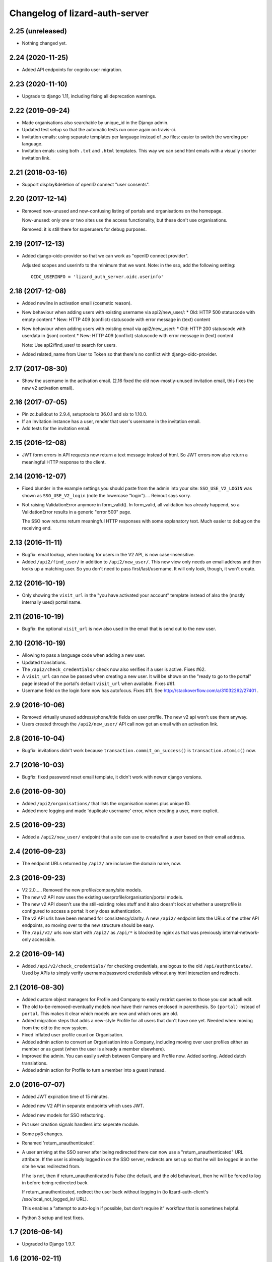 Changelog of lizard-auth-server
===================================================


2.25 (unreleased)
-----------------

- Nothing changed yet.


2.24 (2020-11-25)
-----------------

- Added API endpoints for cognito user migration.


2.23 (2020-11-10)
-----------------

- Upgrade to django 1.11, including fixing all deprecation warnings.


2.22 (2019-09-24)
-----------------

- Made organisations also searchable by unique_id in the Django admin.

- Updated test setup so that the automatic tests run once again on travis-ci.

- Invitation emails: using separate templates per language instead of `.po`
  files: easier to switch the wording per language.

- Invitation emals: using both ``.txt`` and ``.html`` templates. This way we
  can send html emails with a visually shorter invitation link.


2.21 (2018-03-16)
-----------------

- Support display&deletion of openID connect "user consents".


2.20 (2017-12-14)
-----------------

- Removed now-unused and now-confusing listing of portals and organisations on
  the homepage.

  Now-unused: only one or two sites use the access functionality, but these
  don't use organisations.

  Removed: it is still there for superusers for debug purposes.


2.19 (2017-12-13)
-----------------

- Added django-oidc-provider so that we can work as "openID connect
  provider".

  Adjusted scopes and userinfo to the minimum that we want. Note: in the sso,
  add the following setting::

    OIDC_USERINFO = 'lizard_auth_server.oidc.userinfo'


2.18 (2017-12-08)
-----------------

- Added newline in activation email (cosmetic reason).

- New behaviour when adding users with existing username via api2/new_user/:
  * Old: HTTP 500 statuscode with empty content
  * New: HTTP 409 (conflict) statuscode with error message in (text) content

- New behaviour when adding users with existing email via api2/new_user/:
  * Old: HTTP 200 statuscode with userdata in (json) content
  * New: HTTP 409 (conflict) statuscode with error message in (text) content

  Note: Use api2/find_user/ to search for users.

- Added related_name from User to Token so that there's no conflict with
  django-oidc-provider.


2.17 (2017-08-30)
-----------------

- Show the username in the activation email. (2.16 fixed the old
  now-mostly-unused invitation email, this fixes the new v2 activation
  email).


2.16 (2017-07-05)
-----------------

- Pin zc.buildout to 2.9.4, setuptools to 36.0.1 and six to 1.10.0.

- If an Invitation instance has a user, render that user's username in the
  invitation email.

- Add tests for the invitation email.


2.15 (2016-12-08)
-----------------

- JWT form errors in API requests now return a text message instead of
  html. So JWT errors now also return a meaningful HTTP response to the
  client.


2.14 (2016-12-07)
-----------------

- Fixed blunder in the example settings you should paste from the admin into
  your site: ``SSO_USE_V2_LOGIN`` was shown as ``SSO_USE_V2_login`` (note the
  lowercase "login").... Reinout says sorry.

- Not raising ValidationError anymore in form_valid(). In form_valid, all
  validation has already happend, so a ValidationError results in a generic
  "error 500" page.

  The SSO now returns return meaningful HTTP responses with some explanatory
  text. Much easier to debug on the receiving end.


2.13 (2016-11-11)
-----------------

- Bugfix: email lookup, when looking for users in the V2 API, is now
  case-insensitive.

- Added ``/api2/find_user/`` in addition to ``/api2/new_user/``. This new view
  only needs an email address and then looks up a matching user. So you don't
  need to pass first/last/username. It will only look, though, it won't
  create.


2.12 (2016-10-19)
-----------------

- Only showing the ``visit_url`` in the "you have activated your account"
  template instead of also the (mostly internally used) portal name.


2.11 (2016-10-19)
-----------------

- Bugfix: the optional ``visit_url`` is now also used in the email that is
  send out to the new user.


2.10 (2016-10-19)
-----------------

- Allowing to pass a language code when adding a new user.

- Updated translations.

- The ``/api2/check_credentials/`` check now also verifies if a user is
  active. Fixes #62.

- A ``visit_url`` can now be passed when creating a new user. It will be shown
  on the "ready to go to the portal" page instead of the portal's default
  ``visit_url`` when available. Fixes #61.

- Username field on the login form now has autofocus. Fixes #11. See
  http://stackoverflow.com/a/31032262/27401 .


2.9 (2016-10-06)
----------------

- Removed virtually unused address/phone/title fields on user profile. The new
  v2 api won't use them anyway.

- Users created through the ``/api2/new_user/`` API call now get an email with
  an activation link.


2.8 (2016-10-04)
----------------

- Bugfix: invitations didn't work because ``transaction.commit_on_success()``
  is ``transaction.atomic()`` now.


2.7 (2016-10-03)
----------------

- Bugfix: fixed password reset email template, it didn't work with newer
  django versions.


2.6 (2016-09-30)
----------------

- Added ``/api2/organisations/`` that lists the organisation names plus
  unique ID.

- Added more logging and made 'duplicate username' error, when creating a
  user, more explicit.


2.5 (2016-09-23)
----------------

- Added a ``/api2/new_user/`` endpoint that a site can use to create/find a
  user based on their email address.


2.4 (2016-09-23)
----------------

- The endpoint URLs returned by ``/api2/`` are inclusive the domain name,
  now.


2.3 (2016-09-23)
----------------

- V2 2.0..... Removed the new profile/company/site models.

- The new v2 API now uses the existing userprofile/organisation/portal models.

- The new v2 API doesn't use the still-existing roles stuff and it also
  doesn't look at whether a userprofile is configured to access a portal: it
  only does authentication.

- The v2 API urls have been renamed for consistency/clarity. A new
  ``/api2/`` endpoint lists the URLs of the other API endpoints, so moving
  over to the new structure should be easy.

- The ``/api/v2/`` urls now start with ``/api2/`` as ``/api/*`` is blocked by
  nginx as that was previously internal-network-only accessible.


2.2 (2016-09-14)
----------------

- Added ``/api/v2/check_credentials/`` for checking credentials, analogous
  to the old ``/api/authenticate/``. Used by APIs to simply verify
  username/password credentials without any html interaction and redirects.


2.1 (2016-08-30)
----------------

- Added custom object managers for Profile and Company to easily restrict
  queries to those you can actuall edit.

- The old to-be-removed-eventually models now have their names enclosed in
  parenthesis. So ``(portal)`` instead of ``portal``. This makes it clear
  which models are new and which ones are old.

- Added migration steps that adds a new-style Profile for all users that don't
  have one yet. Needed when moving from the old to the new system.

- Fixed inflated user profile count on Organisation.

- Added admin action to convert an Organisation into a Company, including
  moving over user profiles either as member or as guest (when the user is
  already a member elsewhere).

- Improved the admin. You can easily switch between Company and Profile
  now. Added sorting. Added dutch translations.

- Added admin action for Profile to turn a member into a guest instead.


2.0 (2016-07-07)
----------------

- Added JWT expiration time of 15 minutes.

- Added new V2 API in separate endpoints which uses JWT.

- Added new models for SSO refactoring.

- Put user creation signals handlers into seperate module.

- Some py3 changes.

- Renamed 'return_unauthenticated'.

- A user arriving at the SSO server after being redirected there can
  now use a "return_unauthenticated" URL attribute. If the user is
  already logged in on the SSO server, redirects are set up so that he
  will be logged in on the site he was redirected from.

  If he is not, then if return_unauthenticated is False (the default,
  and the old behaviour), then he will be forced to log in before
  being redirected back.

  If return_unauthenticated, redirect the user back without logging in
  (to lizard-auth-client's /sso/local_not_logged_in/ URL).

  This enables a "attempt to auto-login if possible, but don't require it"
  workflow that is sometimes helpful.

- Python 3 setup and test fixes.

1.7 (2016-06-14)
----------------

- Upgraded to Django 1.9.7.


1.6 (2016-02-11)
----------------

- Added support for JSON Web Tokens.
  [byrman]

- Fixed wrong variable in log message.
  [reinout]


1.5 (2015-11-27)
----------------

- Moved ``.clean()`` method from the UserProfile model to a form. M2M fields
  cannot be checked by a model's ``.clean()`` as it always looks at the
  existing, old, data.
  [reinout]


1.4 (2015-11-27)
----------------

- One and only one 3di billing role is allowed for users with access to the 3di
  portal.
  [reinout]

- Added check that 3di billing isn't enabled 'for all users' of an
  organisation.
  [reinout]

- Added link to edit a user's profile at the end of the registration
  steps. This assumes the lizard6-style manual enabling of users. The previous
  link was in an unusable place.
  [reinout]


1.3 (2015-11-16)
----------------

- Added role inheritance, mainly based on an idea by Remco. One portal's role
  can point at other portals' roles as "inheriting roles". The other way
  around, the original role then becomes those other roles' "base role".

  If an organisation has an organisation role pointing at the base role *and*
  an organisation role pointing at the inheriting role, that inheriting role
  is available to the user (provided he has access to one of those two
  organisation roles).
  [reinout]

- Beautified the main SSO page ("my profile") and made it more usable. Nicer
  list of organisations; "definition list" instead of "table" for the user
  profile data; all actions in one spot.
  [reinout]

- Added separate page for viewing your permissions (which means
  "organisation-role-mappings") per portal, linked from the main portal page.

  As staff member, you can see detailed debug information to troubleshoot
  permissions. You can also view other users' permission information,
  essential for getting permissions right.
  [reinout]

- OrganisationRole has a manager now that automatically sets
  ``select_related()`` to select roles, portals and organisations. Otherwise
  to have to add select_related in way too many places. (Uncovered by testing
  with the django debug toolbar). Same for Role.
  [reinout]

- Added ``select_related`` in several places to lower the amount of queries,
  especially in the admin.
  [reinout]


1.2 (2015-11-02)
----------------

- Increased the test coverage.
  [reinout]

- Fixed bug with ``__unicode__`` method on ``UserProfile``.
  [reinout]


1.1.1 (2015-10-30)
------------------

- Re-release of 1.1, I accidentally made it on the branch.
  [reinout]


1.1 (2015-10-30)
----------------

- Internal change: sorting the imports with ``bin/isort
  lizard_auth_server/*py`` now (and thus with ``.isort.cfg``). Note: the
  imports aren't grouped in the regular 3 "pep8" groups. This is an experiment
  inspired by Plone.
  [reinout]

- Huge translation update. Everything is marked as translatable. Models and
  fields now have translatable names. Translation is set up to use
  https://translations.lizard.net, with instructions in the
  ``README.rst``. And... everything has been translated into Dutch.
  [reinout]

- Huge admin update for the changelist pages. Better sorting, more columns,
  more search, more filtering, more links to related objects.
  [reinout]

- Huge update for the object edit pages. Better order, better fields, editable
  yes/no, etcetera. **Most important change**: horizontal filtering for
  portals instead of a long ctrl-click-to-select-multiple list. Also added
  inlines for easy editing roles on portals and editing organisation roles on
  organisations.
  [reinout]


1.0 (2015-09-24)
----------------

- The parameter to redirect to a different domain is now called ``domain``
  instead of ``next``. ``next`` is already used by django itself and it
  interferes too much.

  The ``next`` parameter is still supported if it starts with ``http`` for
  temporary backwards compatibility.
  [reinout]


0.8 (2015-09-18)
----------------

- Showing all organizations for a user.
  [remco]


0.7 (2015-08-26)
----------------

- The "allowed domain" setting for a site can now include multiple
  space-separated patterns.
  [byrman]

- Upgraded the test setup so that coverage is now also reported. We're at 56%.
  [reinout]


0.6 (2015-07-14)
----------------

- New API endpoints: get_roles, get_user_organisation_roles.


0.5 (2015-04-17)
----------------

- Compatibility with django 1.6: uidb64 instead of uidb36 hashed user IDs in
  password reset form. Password reset was broken after our move to django 1.6.

  See
  https://docs.djangoproject.com/en/1.6/releases/1.6/#django-contrib-auth-password-reset-uses-base-64-encoding-of-user-pk


0.4 (2015-01-12)
----------------

- Added support for login on custom domains.


0.3 (2014-11-19)
----------------

- Added an internal API call that returns all organisations, so that
  they can be added to clients before any user of that organisation
  has logged in (lizard_auth_client has a
  ``synchronise_organisations()`` function).


0.2.5 (2014-05-16)
------------------

- Bug fix: do not crash on profile-less users.


0.2.4 (2013-10-17)
------------------

- More convenient Django Admin screens.


0.2.3 (2013-10-08)
------------------

- Fix bug that caused lizard-auth-server to return non-distinct
  organisation_roles (issue3).


0.2.2 (2013-09-04)
------------------

- Fix bug that caused activation to fail (organisations not saved
  correctly).


0.2.1 (2013-09-03)
------------------

- Failed to check in a crucial change.


0.2 (2013-09-02)
----------------

- Bug fix: only pass organisation-roles belonging to the current
  portal


0.1 (2013-08-30)
----------------

- Initial project structure created with nensskel 1.30.dev0.

- First release of lizard-auth-server based on a heavily modified
  django-simple-sso.

- Roles, Organisations and related data are now part of
  lizard_auth_server.

- Information about the user's roles in organisation is passed from
  VerifyView, along with information about the user. This is ignored
  by old versions of lizard_auth_client but can be used by a new
  version to construct the same information at the Portal side.

